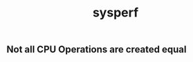 #+title: sysperf

** Not all CPU Operations are created equal

[[../images/not-all-cpu-ops-are-created-equal.jpg]]